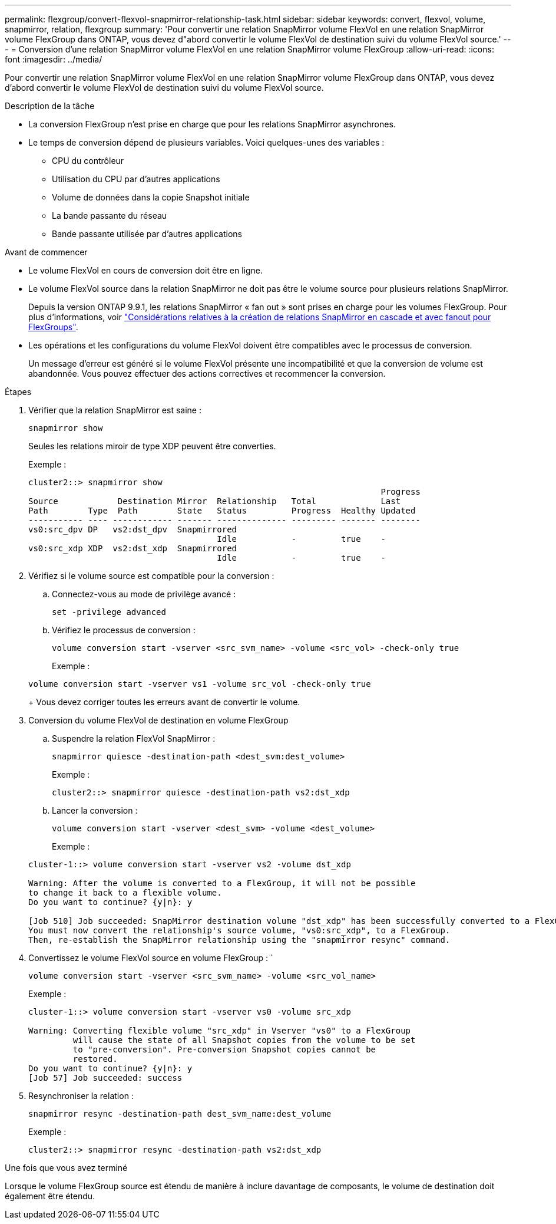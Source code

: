 ---
permalink: flexgroup/convert-flexvol-snapmirror-relationship-task.html 
sidebar: sidebar 
keywords: convert, flexvol, volume, snapmirror, relation, flexgroup 
summary: 'Pour convertir une relation SnapMirror volume FlexVol en une relation SnapMirror volume FlexGroup dans ONTAP, vous devez d"abord convertir le volume FlexVol de destination suivi du volume FlexVol source.' 
---
= Conversion d'une relation SnapMirror volume FlexVol en une relation SnapMirror volume FlexGroup
:allow-uri-read: 
:icons: font
:imagesdir: ../media/


[role="lead"]
Pour convertir une relation SnapMirror volume FlexVol en une relation SnapMirror volume FlexGroup dans ONTAP, vous devez d'abord convertir le volume FlexVol de destination suivi du volume FlexVol source.

.Description de la tâche
* La conversion FlexGroup n'est prise en charge que pour les relations SnapMirror asynchrones.
* Le temps de conversion dépend de plusieurs variables. Voici quelques-unes des variables :
+
** CPU du contrôleur
** Utilisation du CPU par d'autres applications
** Volume de données dans la copie Snapshot initiale
** La bande passante du réseau
** Bande passante utilisée par d'autres applications




.Avant de commencer
* Le volume FlexVol en cours de conversion doit être en ligne.
* Le volume FlexVol source dans la relation SnapMirror ne doit pas être le volume source pour plusieurs relations SnapMirror.
+
Depuis la version ONTAP 9.9.1, les relations SnapMirror « fan out » sont prises en charge pour les volumes FlexGroup. Pour plus d'informations, voir link:https://docs.netapp.com/us-en/ontap/flexgroup/create-snapmirror-cascade-fanout-reference.html#considerations-for-creating-cascading-relationships["Considérations relatives à la création de relations SnapMirror en cascade et avec fanout pour FlexGroups"].

* Les opérations et les configurations du volume FlexVol doivent être compatibles avec le processus de conversion.
+
Un message d'erreur est généré si le volume FlexVol présente une incompatibilité et que la conversion de volume est abandonnée. Vous pouvez effectuer des actions correctives et recommencer la conversion.



.Étapes
. Vérifier que la relation SnapMirror est saine :
+
[source, cli]
----
snapmirror show
----
+
Seules les relations miroir de type XDP peuvent être converties.

+
Exemple :

+
[listing]
----
cluster2::> snapmirror show
                                                                       Progress
Source            Destination Mirror  Relationship   Total             Last
Path        Type  Path        State   Status         Progress  Healthy Updated
----------- ---- ------------ ------- -------------- --------- ------- --------
vs0:src_dpv DP   vs2:dst_dpv  Snapmirrored
                                      Idle           -         true    -
vs0:src_xdp XDP  vs2:dst_xdp  Snapmirrored
                                      Idle           -         true    -
----
. Vérifiez si le volume source est compatible pour la conversion :
+
.. Connectez-vous au mode de privilège avancé :
+
[source, cli]
----
set -privilege advanced
----
.. Vérifiez le processus de conversion :
+
[source, cli]
----
volume conversion start -vserver <src_svm_name> -volume <src_vol> -check-only true
----
+
Exemple :

+
[listing]
----
volume conversion start -vserver vs1 -volume src_vol -check-only true
----
+
Vous devez corriger toutes les erreurs avant de convertir le volume.



. Conversion du volume FlexVol de destination en volume FlexGroup
+
.. Suspendre la relation FlexVol SnapMirror :
+
[source, cli]
----
snapmirror quiesce -destination-path <dest_svm:dest_volume>
----
+
Exemple :

+
[listing]
----
cluster2::> snapmirror quiesce -destination-path vs2:dst_xdp
----
.. Lancer la conversion :
+
[source, cli]
----
volume conversion start -vserver <dest_svm> -volume <dest_volume>
----
+
Exemple :

+
[listing]
----
cluster-1::> volume conversion start -vserver vs2 -volume dst_xdp

Warning: After the volume is converted to a FlexGroup, it will not be possible
to change it back to a flexible volume.
Do you want to continue? {y|n}: y

[Job 510] Job succeeded: SnapMirror destination volume "dst_xdp" has been successfully converted to a FlexGroup volume.
You must now convert the relationship's source volume, "vs0:src_xdp", to a FlexGroup.
Then, re-establish the SnapMirror relationship using the "snapmirror resync" command.
----


. Convertissez le volume FlexVol source en volume FlexGroup : `
+
[source, cli]
----
volume conversion start -vserver <src_svm_name> -volume <src_vol_name>
----
+
Exemple :

+
[listing]
----
cluster-1::> volume conversion start -vserver vs0 -volume src_xdp

Warning: Converting flexible volume "src_xdp" in Vserver "vs0" to a FlexGroup
         will cause the state of all Snapshot copies from the volume to be set
         to "pre-conversion". Pre-conversion Snapshot copies cannot be
         restored.
Do you want to continue? {y|n}: y
[Job 57] Job succeeded: success
----
. Resynchroniser la relation :
+
[source, cli]
----
snapmirror resync -destination-path dest_svm_name:dest_volume
----
+
Exemple :

+
[listing]
----
cluster2::> snapmirror resync -destination-path vs2:dst_xdp
----


.Une fois que vous avez terminé
Lorsque le volume FlexGroup source est étendu de manière à inclure davantage de composants, le volume de destination doit également être étendu.
